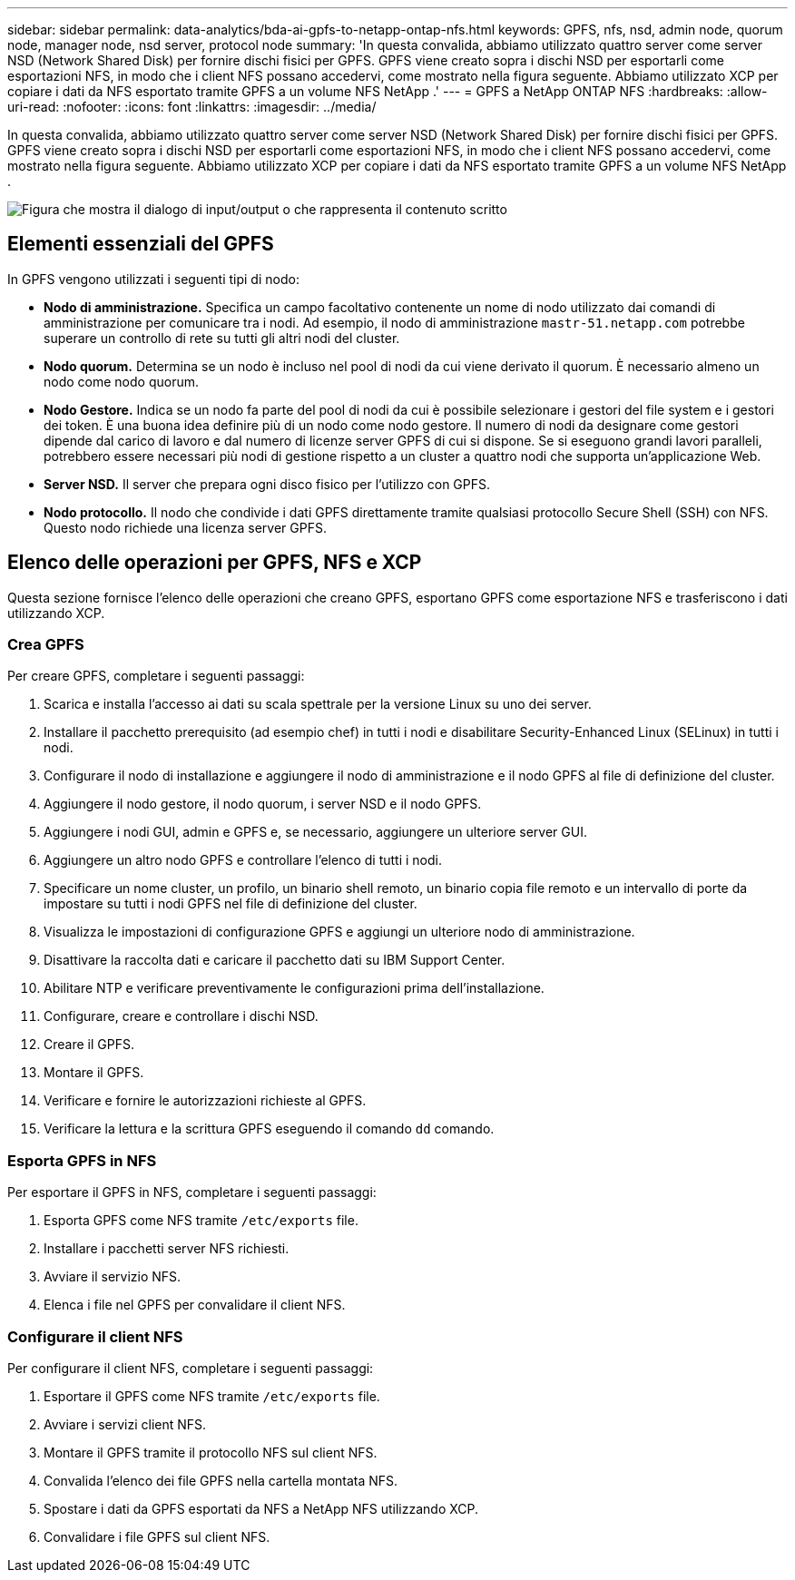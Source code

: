 ---
sidebar: sidebar 
permalink: data-analytics/bda-ai-gpfs-to-netapp-ontap-nfs.html 
keywords: GPFS, nfs, nsd, admin node, quorum node, manager node, nsd server, protocol node 
summary: 'In questa convalida, abbiamo utilizzato quattro server come server NSD (Network Shared Disk) per fornire dischi fisici per GPFS.  GPFS viene creato sopra i dischi NSD per esportarli come esportazioni NFS, in modo che i client NFS possano accedervi, come mostrato nella figura seguente.  Abbiamo utilizzato XCP per copiare i dati da NFS esportato tramite GPFS a un volume NFS NetApp .' 
---
= GPFS a NetApp ONTAP NFS
:hardbreaks:
:allow-uri-read: 
:nofooter: 
:icons: font
:linkattrs: 
:imagesdir: ../media/


[role="lead"]
In questa convalida, abbiamo utilizzato quattro server come server NSD (Network Shared Disk) per fornire dischi fisici per GPFS.  GPFS viene creato sopra i dischi NSD per esportarli come esportazioni NFS, in modo che i client NFS possano accedervi, come mostrato nella figura seguente.  Abbiamo utilizzato XCP per copiare i dati da NFS esportato tramite GPFS a un volume NFS NetApp .

image:bda-ai-005.png["Figura che mostra il dialogo di input/output o che rappresenta il contenuto scritto"]



== Elementi essenziali del GPFS

In GPFS vengono utilizzati i seguenti tipi di nodo:

* *Nodo di amministrazione.*  Specifica un campo facoltativo contenente un nome di nodo utilizzato dai comandi di amministrazione per comunicare tra i nodi.  Ad esempio, il nodo di amministrazione `mastr-51.netapp.com` potrebbe superare un controllo di rete su tutti gli altri nodi del cluster.
* *Nodo quorum.*  Determina se un nodo è incluso nel pool di nodi da cui viene derivato il quorum.  È necessario almeno un nodo come nodo quorum.
* *Nodo Gestore.*  Indica se un nodo fa parte del pool di nodi da cui è possibile selezionare i gestori del file system e i gestori dei token.  È una buona idea definire più di un nodo come nodo gestore.  Il numero di nodi da designare come gestori dipende dal carico di lavoro e dal numero di licenze server GPFS di cui si dispone.  Se si eseguono grandi lavori paralleli, potrebbero essere necessari più nodi di gestione rispetto a un cluster a quattro nodi che supporta un'applicazione Web.
* *Server NSD.*  Il server che prepara ogni disco fisico per l'utilizzo con GPFS.
* *Nodo protocollo.*  Il nodo che condivide i dati GPFS direttamente tramite qualsiasi protocollo Secure Shell (SSH) con NFS.  Questo nodo richiede una licenza server GPFS.




== Elenco delle operazioni per GPFS, NFS e XCP

Questa sezione fornisce l'elenco delle operazioni che creano GPFS, esportano GPFS come esportazione NFS e trasferiscono i dati utilizzando XCP.



=== Crea GPFS

Per creare GPFS, completare i seguenti passaggi:

. Scarica e installa l'accesso ai dati su scala spettrale per la versione Linux su uno dei server.
. Installare il pacchetto prerequisito (ad esempio chef) in tutti i nodi e disabilitare Security-Enhanced Linux (SELinux) in tutti i nodi.
. Configurare il nodo di installazione e aggiungere il nodo di amministrazione e il nodo GPFS al file di definizione del cluster.
. Aggiungere il nodo gestore, il nodo quorum, i server NSD e il nodo GPFS.
. Aggiungere i nodi GUI, admin e GPFS e, se necessario, aggiungere un ulteriore server GUI.
. Aggiungere un altro nodo GPFS e controllare l'elenco di tutti i nodi.
. Specificare un nome cluster, un profilo, un binario shell remoto, un binario copia file remoto e un intervallo di porte da impostare su tutti i nodi GPFS nel file di definizione del cluster.
. Visualizza le impostazioni di configurazione GPFS e aggiungi un ulteriore nodo di amministrazione.
. Disattivare la raccolta dati e caricare il pacchetto dati su IBM Support Center.
. Abilitare NTP e verificare preventivamente le configurazioni prima dell'installazione.
. Configurare, creare e controllare i dischi NSD.
. Creare il GPFS.
. Montare il GPFS.
. Verificare e fornire le autorizzazioni richieste al GPFS.
. Verificare la lettura e la scrittura GPFS eseguendo il comando `dd` comando.




=== Esporta GPFS in NFS

Per esportare il GPFS in NFS, completare i seguenti passaggi:

. Esporta GPFS come NFS tramite `/etc/exports` file.
. Installare i pacchetti server NFS richiesti.
. Avviare il servizio NFS.
. Elenca i file nel GPFS per convalidare il client NFS.




=== Configurare il client NFS

Per configurare il client NFS, completare i seguenti passaggi:

. Esportare il GPFS come NFS tramite `/etc/exports` file.
. Avviare i servizi client NFS.
. Montare il GPFS tramite il protocollo NFS sul client NFS.
. Convalida l'elenco dei file GPFS nella cartella montata NFS.
. Spostare i dati da GPFS esportati da NFS a NetApp NFS utilizzando XCP.
. Convalidare i file GPFS sul client NFS.

